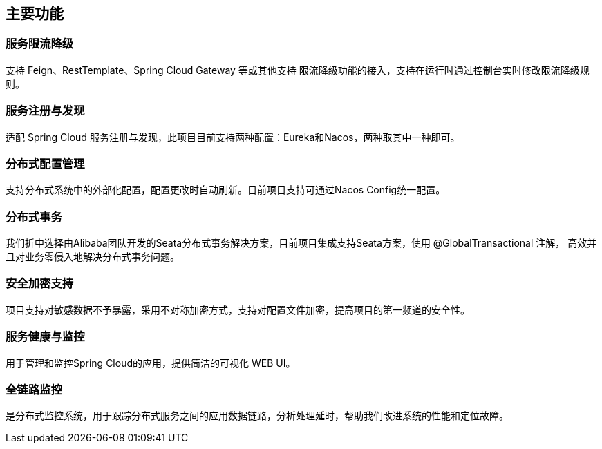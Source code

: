 == 主要功能

### 服务限流降级

支持 Feign、RestTemplate、Spring Cloud Gateway 等或其他支持 限流降级功能的接入，支持在运行时通过控制台实时修改限流降级规则。

### 服务注册与发现

适配 Spring Cloud 服务注册与发现，此项目目前支持两种配置：Eureka和Nacos，两种取其中一种即可。

### 分布式配置管理

支持分布式系统中的外部化配置，配置更改时自动刷新。目前项目支持可通过Nacos Config统一配置。

### 分布式事务

我们折中选择由Alibaba团队开发的Seata分布式事务解决方案，目前项目集成支持Seata方案，使用 @GlobalTransactional 注解， 高效并且对业务零侵入地解决分布式事务问题。

### 安全加密支持

项目支持对敏感数据不予暴露，采用不对称加密方式，支持对配置文件加密，提高项目的第一频道的安全性。

### 服务健康与监控

用于管理和监控Spring Cloud的应用，提供简洁的可视化 WEB UI。

### 全链路监控

是分布式监控系统，用于跟踪分布式服务之间的应用数据链路，分析处理延时，帮助我们改进系统的性能和定位故障。